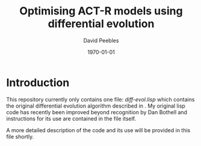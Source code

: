 # ==============================================
#
#
# ==============================================
# Initiated: Sat Jan 30 08:59:13 2016
# ==============================================

#+LATEX_CLASS: article
#+LaTeX_CLASS_OPTIONS: [a4paper,11pt]
#+OPTIONS: TeX:t LaTeX:t ':t skip:nil ^:nil d:nil todo:t pri:nil tags:not-in-toc
#+OPTIONS: toc:nil H:5 num:0

#+LaTeX_HEADER: \usepackage[margin=1in]{geometry}
#+LATEX_HEADER: \usepackage{verbatim}
#+LaTeX_HEADER: \usepackage[british]{babel}
#+LaTeX_HEADER: \usepackage{csquotes}
#+LaTeX_HEADER: \usepackage[style=numeric,language=british,backend=biber]{biblatex}
#+LaTeX_HEADER: \DeclareLanguageMapping{british}{british-apa}
#+LaTeX_HEADER: \addbibresource{actr-paired-de.bib}
#+LaTeX_HEADER: \usepackage{color}
#+LaTeX_HEADER: \usepackage[usenames,dvipsnames,svgnames,table]{xcolor}
#+LaTeX_HEADER: \usepackage{hyperref}
#+LaTeX_HEADER: \usepackage[T1]{fontenc}
#+LaTeX_HEADER: \usepackage[ttscale=.875]{libertine}
#+LaTeX_HEADER: \usepackage[libertine]{newtxmath}
#+LaTeX_HEADER: \hypersetup{colorlinks=true,urlcolor=BrickRed,citecolor=Maroon}

#+LaTeX_HEADER: \lstset{basicstyle=\small,language=Lisp}

#+LaTeX_HEADER: \usepackage{sectsty}
#+LaTeX_HEADER: \sectionfont{\normalfont\scshape}
#+LaTeX_HEADER: \subsectionfont{\normalfont\itshape}

#+TITLE: Optimising ACT-R models using differential evolution
#+AUTHOR: David Peebles
#+DATE: \today

* Introduction
This repository currently only contains one file: /diff-evol.lisp/
which contains the original differential evolution algorithm described
in \parencite{sto&pri:1997}.  My original lisp code has recently been
improved beyond recognition by Dan Bothell and instructions for its
use are contained in the file itself.

A more detailed description of the code and its use will be provided
in this file shortly.

\printbibliography
